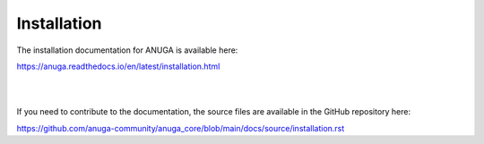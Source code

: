 Installation
============

The installation documentation for ANUGA is available here:

https://anuga.readthedocs.io/en/latest/installation.html

|
|

If you need to contribute to the documentation, the source files are available in the GitHub repository here: 

https://github.com/anuga-community/anuga_core/blob/main/docs/source/installation.rst

